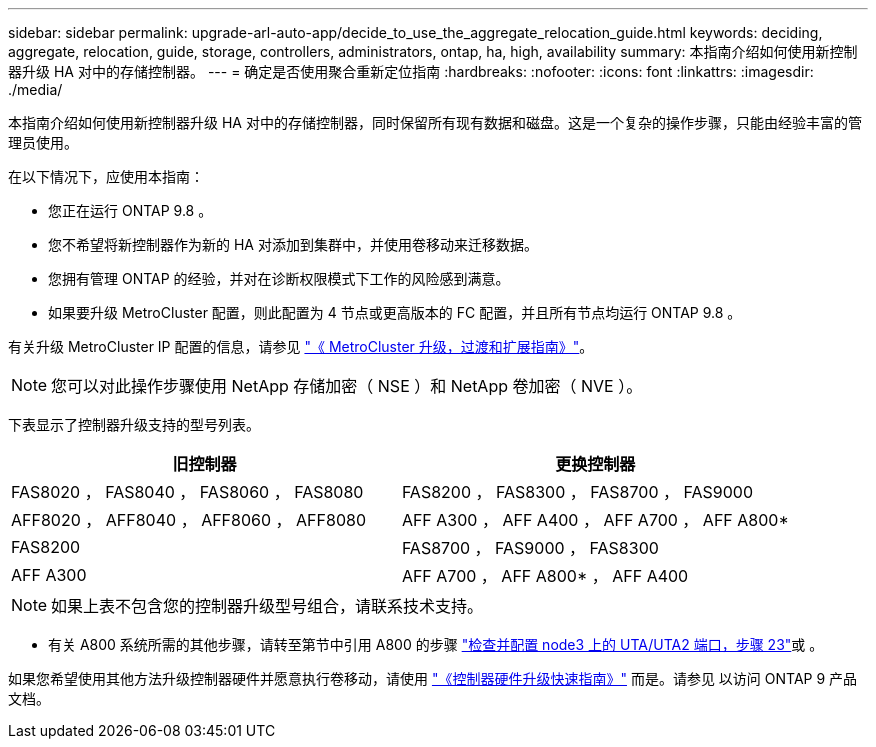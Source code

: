 ---
sidebar: sidebar 
permalink: upgrade-arl-auto-app/decide_to_use_the_aggregate_relocation_guide.html 
keywords: deciding, aggregate, relocation, guide, storage, controllers, administrators, ontap, ha, high, availability 
summary: 本指南介绍如何使用新控制器升级 HA 对中的存储控制器。 
---
= 确定是否使用聚合重新定位指南
:hardbreaks:
:nofooter: 
:icons: font
:linkattrs: 
:imagesdir: ./media/


[role="lead"]
本指南介绍如何使用新控制器升级 HA 对中的存储控制器，同时保留所有现有数据和磁盘。这是一个复杂的操作步骤，只能由经验丰富的管理员使用。

在以下情况下，应使用本指南：

* 您正在运行 ONTAP 9.8 。
* 您不希望将新控制器作为新的 HA 对添加到集群中，并使用卷移动来迁移数据。
* 您拥有管理 ONTAP 的经验，并对在诊断权限模式下工作的风险感到满意。
* 如果要升级 MetroCluster 配置，则此配置为 4 节点或更高版本的 FC 配置，并且所有节点均运行 ONTAP 9.8 。


有关升级 MetroCluster IP 配置的信息，请参见 link:http://ie-docs.rtp.openeng.netapp.com/ontap-9_chowchow/topic/com.netapp.doc.dot-mcc-upgrade/home.html["《 MetroCluster 升级，过渡和扩展指南》"^]。


NOTE: 您可以对此操作步骤使用 NetApp 存储加密（ NSE ）和 NetApp 卷加密（ NVE ）。

下表显示了控制器升级支持的型号列表。

|===
| 旧控制器 | 更换控制器 


| FAS8020 ， FAS8040 ， FAS8060 ， FAS8080 | FAS8200 ， FAS8300 ， FAS8700 ， FAS9000 


| AFF8020 ， AFF8040 ， AFF8060 ， AFF8080 | AFF A300 ， AFF A400 ， AFF A700 ， AFF A800* 


| FAS8200 | FAS8700 ， FAS9000 ， FAS8300 


| AFF A300 | AFF A700 ， AFF A800* ， AFF A400 
|===

NOTE: 如果上表不包含您的控制器升级型号组合，请联系技术支持。

* 有关 A800 系统所需的其他步骤，请转至第节中引用 A800 的步骤 link:setting_the_fc_or_uta_uta2_configuration_on_node3.html#step23["检查并配置 node3 上的 UTA/UTA2 端口，步骤 23"]或 。


如果您希望使用其他方法升级控制器硬件并愿意执行卷移动，请使用 link:https://docs.netapp.com/platstor/topic/com.netapp.doc.hw-upgrade-controller/home.html["《控制器硬件升级快速指南》"] 而是。请参见  以访问 ONTAP 9 产品文档。
